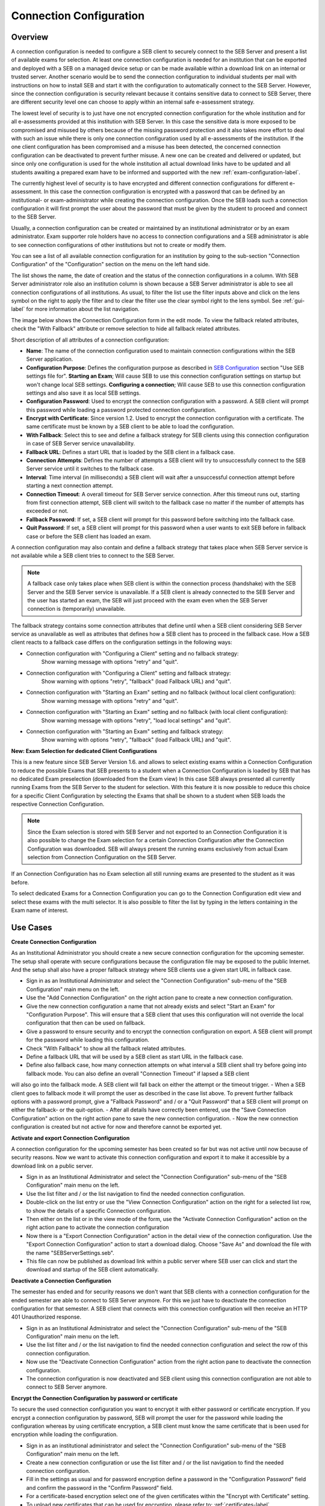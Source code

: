 .. _connection-configuration-label:

Connection Configuration
====================

Overview
--------

A connection configuration is needed to configure a SEB client to securely connect to the SEB Server and present a list of available exams
for selection. At least one connection configuration is needed for an institution that can be exported and deployed with a SEB on a managed device setup 
or can be made available within a download link on an internal or trusted server. Another scenario would be to send the connection configuration to
individual students per mail with instructions on how to install SEB and start it with the configuration to automatically connect to the SEB Server. 
However, since the connection configuration is security relevant because it contains sensitive data to connect to SEB Server,
there are different security level one can choose to apply within an internal safe e-assessment strategy.

The lowest level of security is to just have one not encrypted connection configuration for the whole institution and for all e-assessments provided
at this institution with SEB Server.
In this case the sensitive data is more exposed to be compromised and misused by others because of the missing password protection and it also takes 
more effort to deal with such an issue while there is only one connection configuration used by all e-assessments of the institution. If the one client
configuration has been compromised and a misuse has been detected, the concerned connection configuration can be deactivated to prevent further misuse. A
new one can be created and delivered or updated, but since only one configuration is used for the whole institution all actual download links have to 
be updated and all students awaiting a prepared exam have to be informed and supported with the new :ref:`exam-configuration-label`.

The currently highest level of security is to have encrypted and different connection configurations for different e-assessment.
In this case the connection configuration is encrypted with a password that can be defined by an institutional- or exam-administrator while
creating the connection configuration. Once the SEB loads such a connection configuration it will first prompt the user about the password that must be
given by the student to proceed and connect to the SEB Server.

Usually, a connection configuration can be created or maintained by an institutional administrator or by an exam administrator. Exam supporter role holders have
no access to connection configurations and a SEB administrator is able to see connection configurations of other institutions but not to create or modify them.

You can see a list of all available connection configuration for an institution by going to the sub-section "Connection Configuration"
of the "Configuration" section on the menu on the left hand side.

.. image:: images/connection_config/list.png
    :align: center
    :target: https://raw.githubusercontent.com/SafeExamBrowser/seb-server/dev-2.1/docs/images/connection_config/list.png

The list shows the name, the date of creation and the status of the connection configurations in a column. With SEB Server administrator role
also an institution column is shown because a SEB Server administrator is able to see all connection configurations of all institutions.
As usual, to filter the list use the filter inputs above and click on the lens symbol on the right to apply the filter and to clear the 
filter use the clear symbol right to the lens symbol. See :ref:`gui-label` for more information about the list navigation. 

The image below shows the Connection Configuration form in the edit mode. To view the fallback related attributes, check the "With Fallback" attribute
or remove selection to hide all fallback related attributes.

.. image:: images/connection_config/new.png
    :align: center
    :target: https://raw.githubusercontent.com/SafeExamBrowser/seb-server/dev-2.1/docs/images/connection_config/new.png

Short description of all attributes of a connection configuration:

- **Name**: The name of the connection configuration used to maintain connection configurations within the SEB Server application. 
- **Configuration Purpose**: Defines the configuration purpose as described in `SEB Configuration <https://www.safeexambrowser.org/windows/win_usermanual_en.html#configuration>`_ section "Use SEB settings file for".
  **Starting an Exam**; Will cause SEB to use this connection configuration settings on startup but won't change local SEB settings.
  **Configuring a connection**; Will cause SEB to use this connection configuration settings and also save it as local SEB settings.
- **Configuration Password**: Used to encrypt the connection configuration with a password. A SEB client will prompt this password while loading a password protected connection configuration.
- **Encrypt with Certificate**: Since version 1.2. Used to encrypt the connection configuration with a certificate. The same certificate must be known by a SEB client to be able to load the configuration.
- **With Fallback**: Select this to see and define a fallback strategy for SEB clients using this connection configuration in case of SEB Server service unavailability.
- **Fallback URL**: Defines a start URL that is loaded by the SEB client in a fallback case.
- **Connection Attempts**: Defines the number of attempts a SEB client will try to unsuccessfully connect to the SEB Server service until it switches to the fallback case.
- **Interval**: Time interval (in milliseconds) a SEB client will wait after a unsuccessful connection attempt before starting a next connection attempt.
- **Connection Timeout**: A overall timeout for SEB Server service connection. After this timeout runs out, starting from first connection attempt, SEB client will switch to the fallback case no matter if the number of attempts has exceeded or not.
- **Fallback Password**: If set, a SEB client will prompt for this password before switching into the fallback case.
- **Quit Password**: If set, a SEB client will prompt for this password when a user wants to exit SEB before in fallback case or before the SEB client has loaded an exam.

A connection configuration may also contain and define a fallback strategy that takes place when SEB Server service is not available while 
a SEB client tries to connect to the SEB Server.

.. note::

    A fallback case only takes place when SEB client is within the connection process (handshake) with the SEB Server and the SEB Server service is unavailable.
    If a SEB client is already connected to the SEB Server and the user has started an exam, the SEB will just proceed with the exam even 
    when the SEB Server connection is (temporarily) unavailable.

The fallback strategy contains some connection attributes that define until when a SEB client considering SEB Server service as unavailable as
well as attributes that defines how a SEB client has to proceed in the fallback case. How a SEB client reacts to a fallback case differs on the 
configuration settings in the following ways:

- Connection configuration with "Configuring a Client" setting and no fallback strategy:
    Show warning message with options "retry" and "quit".

- Connection configuration with "Configuring a Client" setting and fallback strategy:
    Show warning with options "retry", "fallback" (load Fallback URL) and "quit".

- Connection configuration with "Starting an Exam" setting and no fallback (without local client configuration):
    Show warning message with options "retry" and "quit".

- Connection configuration with "Starting an Exam" setting and no fallback (with local client configuration):
    Show warning message with options "retry", "load local settings" and "quit".

- Connection configuration with "Starting an Exam" setting and fallback strategy:
    Show warning with options "retry", "fallback" (load Fallback URL) and "quit".

**New: Exam Selection for dedicated Client Configurations**

This is a new feature since SEB Server Version 1.6. and allows to select existing exams within a Connection Configuration to reduce the possible
Exams that SEB presents to a student when a Connection Configuration is loaded by SEB that has no dedicated Exam preselection (downloaded from the Exam view)
In this case SEB always presented all currently running Exams from the SEB Server to the student for selection. With this
feature it is now possible to reduce this choice for a specific Client Configuration by selecting the Exams that shall be shown to a student
when SEB loads the respective Connection Configuration.

.. note::

    Since the Exam selection is stored with SEB Server and not exported to an Connection Configuration it is also possible
    to change the Exam selection for a certain Connection Configuration after the Connection Configuration was downloaded.
    SEB will always present the running exams exclusively from actual Exam selection from Connection Configuration on the SEB Server.

If an Connection Configuration has no Exam selection all still running exams are presented to the student as it was before.

To select dedicated Exams for a Connection Configuration you can go to the Connection Configuration edit view and select
these exams with the multi selector. It is also possible to filter the list by typing in the letters containing in the Exam name of interest.

.. image:: images/connection_config/examSelection.png
    :align: center
    :target: https://raw.githubusercontent.com/SafeExamBrowser/seb-server/dev-2.1/docs/images/connection_config/examSelection.png



Use Cases
---------

**Create Connection Configuration**

As an Institutional Administrator you should create a new secure connection configuration for the upcoming semester. The setup shall operate with
secure configurations because the configuration file may be exposed to the public Internet. And the setup shall also have a proper fallback
strategy where SEB clients use a given start URL in fallback case.

- Sign in as an Institutional Administrator and select the "Connection Configuration" sub-menu of the "SEB Configuration" main menu on the left.
- Use the "Add Connection Configuration" on the right action pane to create a new connection configuration. 
- Give the new connection configuration a name that not already exists and select "Start an Exam" for "Configuration Purpose".
  This will ensure that a SEB client that uses this configuration will not override the local configuration that then can be used on fallback. 
- Give a password to ensure security and to encrypt the connection configuration on export. A SEB client will prompt for the password while loading this configuration.
- Check "With Fallback" to show all the fallback related attributes.
- Define a fallback URL that will be used by a SEB client as start URL in the fallback case.
- Define also fallback case, how many connection attempts on what interval a SEB client shall try before going into fallback mode. You can also define an overall "Connection Timeout" if lapsed a SEB client
will also go into the fallback mode. A SEB client will fall back on either the attempt or the timeout trigger. 
- When a SEB client goes to fallback mode it will prompt the user as described in the case list above. To prevent further fallback options with a password prompt, give a "Fallback Password" and / or a "Quit Password" that a SEB client will prompt on either the fallback- or the quit-option.
- After all details have correctly been entered, use the "Save Connection Configuration" action on the right action pane to save the new connection configuration.
- Now the new connection configuration is created but not active for now and therefore cannot be exported yet. 

**Activate and export Connection Configuration**

A connection configuration for the upcoming semester has been created so far but was not active until now because of security reasons.
Now we want to activate this connection configuration and export it to make it accessible by a download link on a public server.

- Sign in as an Institutional Administrator and select the "Connection Configuration" sub-menu of the "SEB Configuration" main menu on the left.
- Use the list filter and / or the list navigation to find the needed connection configuration.
- Double-click on the list entry or use the "View Connection Configuration" action on the right for a selected list row, to show the details of a specific Connection configuration.
- Then either on the list or in the view mode of the form, use the "Activate Connection Configuration" action on the right action pane to activate the connection configuration
- Now there is a "Export Connection Configuration" action in the detail view of the connection configuration. Use the "Export Connection Configuration" action to start a download dialog. Choose "Save As" and download the file with the name "SEBServerSettings.seb".
- This file can now be published as download link within a public server where SEB user can click and start the download and startup of the SEB client automatically. 

**Deactivate a Connection Configuration**

The semester has ended and for security reasons we don't want that SEB clients with a connection configuration for the ended semester
are able to connect to SEB Server anymore. For this we just have to deactivate the connection configuration for that semester. A SEB client
that connects with this connection configuration will then receive an HTTP 401 Unauthorized response.

- Sign in as an Institutional Administrator and select the "Connection Configuration" sub-menu of the "SEB Configuration" main menu on the left.
- Use the list filter and / or the list navigation to find the needed connection configuration and select the row of this connection configuration.
- Now use the "Deactivate Connection Configuration" action from the right action pane to deactivate the connection configuration.
- The connection configuration is now deactivated and SEB client using this connection configuration are not able to connect to SEB Server anymore.

**Encrypt the Connection Configuration by password or certificate**

To secure the used connection configuration you want to encrypt it with either password or certificate encryption. If you encrypt a connection
configuration by password, SEB will prompt the user for the password while loading the configuration whereas by using certificate encryption,
a SEB client must know the same certificate that is been used for encryption while loading the configuration.

- Sign in as an institutional administrator and select the "Connection Configuration" sub-menu of the "SEB Configuration" main menu on the left.
- Create a new connection configuration or use the list filter and / or the list navigation to find the needed connection configuration.
- Fill in the settings as usual and for password encryption define a password in the "Configuration Password" field and confirm the password in the "Confirm Password" field.
- For a certificate-based encryption select one of the given certificates within the "Encrypt with Certificate" setting.
- To upload new certificates that can be used for encryption, please refer to: :ref:`certificates-label`
- "Use asymmetric only encryption" if you use SEB Clients with version before 2.2. For more details on this subject please see: `SEB Configuration <https://safeexambrowser.org/developer/seb-file-format.html>`_
- Save and activate the connection configuration. The connection configuration will then be encrypted by either password or certificate on export.

.. image:: images/connection_config/encrypt.png
    :align: center
    :target: https://raw.githubusercontent.com/SafeExamBrowser/seb-server/master/docs/images/connection_config/encrypt.png
